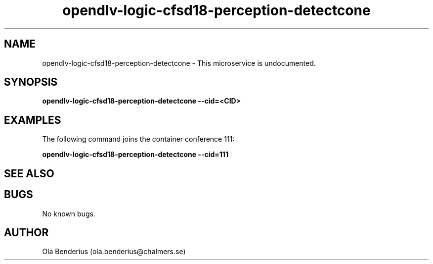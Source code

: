 .\" Manpage for opendlv-logic-cfsd18-perception-detectcone
.\" Author: Ola Benderius <ola.benderius@chalmers.se>.

.TH opendlv-logic-cfsd18-perception-detectcone 1 "05 November 2017" "0.0.1" "opendlv-logic-cfsd18-perception-detectcone man page"

.SH NAME
opendlv-logic-cfsd18-perception-detectcone \- This microservice is undocumented.



.SH SYNOPSIS
.B opendlv-logic-cfsd18-perception-detectcone --cid=<CID>


.SH EXAMPLES
The following command joins the container conference 111:

.B opendlv-logic-cfsd18-perception-detectcone --cid=111



.SH SEE ALSO



.SH BUGS
No known bugs.



.SH AUTHOR
Ola Benderius (ola.benderius@chalmers.se)
